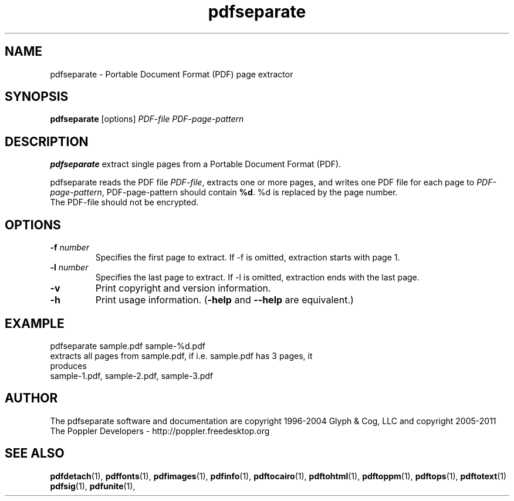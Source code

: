 .\" Copyright 2011 The Poppler Developers - http://poppler.freedesktop.org
.TH pdfseparate 1 "15 September 2011"
.SH NAME
pdfseparate \- Portable Document Format (PDF) page extractor
.SH SYNOPSIS
.B pdfseparate
[options]
.I PDF-file PDF-page-pattern
.SH DESCRIPTION
.B pdfseparate
extract single pages from a Portable Document Format (PDF).
.PP
pdfseparate reads the PDF file
.IR PDF-file ,
extracts one or more pages, and writes one PDF file for each page to
.IR PDF-page-pattern ,
PDF-page-pattern should contain
.BR %d .
%d is replaced by the page number.
.TP
The PDF-file should not be encrypted.
.SH OPTIONS
.TP
.BI \-f " number"
Specifies the first page to extract. If \-f is omitted, extraction starts with page 1.
.TP
.BI \-l " number"
Specifies the last page to extract. If \-l is omitted, extraction ends with the last page.
.TP
.B \-v
Print copyright and version information.
.TP
.B \-h
Print usage information.
.RB ( \-help
and
.B \-\-help
are equivalent.)
.SH EXAMPLE
pdfseparate sample.pdf sample-%d.pdf
.TP
extracts all pages from sample.pdf, if i.e. sample.pdf has 3 pages, it produces
.TP
sample-1.pdf, sample-2.pdf, sample-3.pdf
.SH AUTHOR
The pdfseparate software and documentation are copyright 1996-2004 Glyph
& Cog, LLC and copyright 2005-2011 The Poppler Developers - http://poppler.freedesktop.org
.SH "SEE ALSO"
.BR pdfdetach (1),
.BR pdffonts (1),
.BR pdfimages (1),
.BR pdfinfo (1),
.BR pdftocairo (1),
.BR pdftohtml (1),
.BR pdftoppm (1),
.BR pdftops (1),
.BR pdftotext (1)
.BR pdfsig (1),
.BR pdfunite (1),
